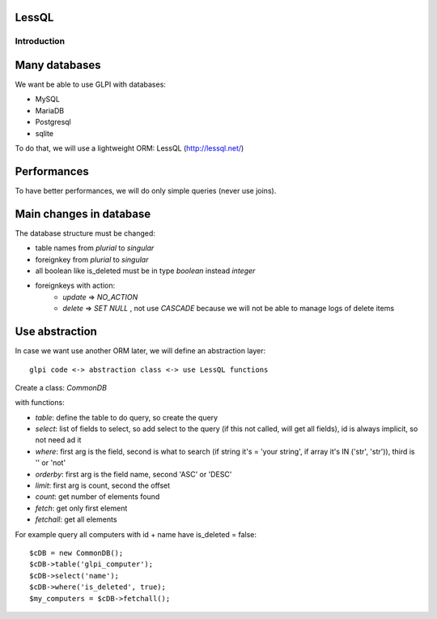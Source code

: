 LessQL
======


Introduction
------------

Many databases
==============

We want be able to use GLPI with databases:

* MySQL
* MariaDB
* Postgresql
* sqlite

To do that, we will use a lightweight ORM: LessQL (http://lessql.net/)


Performances
============

To have better performances, we will do only simple queries (never use joins).


Main changes in database
========================

The database structure must be changed:

* table names from *plurial* to *singular*
* foreignkey from *plurial* to *singular*
* all boolean like is_deleted must be in type *boolean* instead *integer*
* foreignkeys with action:
    * *update* => *NO_ACTION*
    * *delete* => *SET NULL* , not use *CASCADE* because we will not be able to manage logs of delete items




Use abstraction
===============

In case we want use another ORM later, we will define an abstraction layer::

     glpi code <-> abstraction class <-> use LessQL functions


Create a class: *CommonDB*

with functions: 

* *table*: define the table to do query, so create the query
* *select*: list of fields to select, so add select to the query (if this not called, will get all fields), id is always implicit, so not need ad it
* *where*: first arg is the field, second is what to search (if string it's = 'your string', if array it's IN ('str', 'str')), third is '' or 'not'
* *orderby*: first arg is the field name, second 'ASC' or 'DESC'
* *limit*: first arg is count, second the offset
* *count*: get number of elements found
* *fetch*: get only first element
* *fetchall*: get all elements

For example query all computers with id + name have is_deleted = false::

    $cDB = new CommonDB();
    $cDB->table('glpi_computer');
    $cDB->select('name');
    $cDB->where('is_deleted', true);
    $my_computers = $cDB->fetchall();


